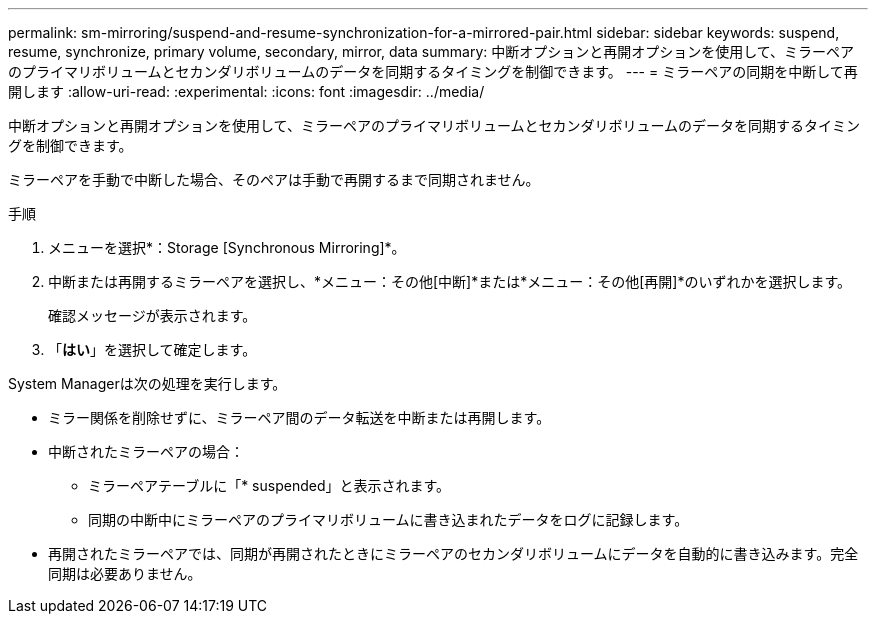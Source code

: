 ---
permalink: sm-mirroring/suspend-and-resume-synchronization-for-a-mirrored-pair.html 
sidebar: sidebar 
keywords: suspend, resume, synchronize, primary volume, secondary, mirror, data 
summary: 中断オプションと再開オプションを使用して、ミラーペアのプライマリボリュームとセカンダリボリュームのデータを同期するタイミングを制御できます。 
---
= ミラーペアの同期を中断して再開します
:allow-uri-read: 
:experimental: 
:icons: font
:imagesdir: ../media/


[role="lead"]
中断オプションと再開オプションを使用して、ミラーペアのプライマリボリュームとセカンダリボリュームのデータを同期するタイミングを制御できます。

ミラーペアを手動で中断した場合、そのペアは手動で再開するまで同期されません。

.手順
. メニューを選択*：Storage [Synchronous Mirroring]*。
. 中断または再開するミラーペアを選択し、*メニュー：その他[中断]*または*メニュー：その他[再開]*のいずれかを選択します。
+
確認メッセージが表示されます。

. 「*はい*」を選択して確定します。


System Managerは次の処理を実行します。

* ミラー関係を削除せずに、ミラーペア間のデータ転送を中断または再開します。
* 中断されたミラーペアの場合：
+
** ミラーペアテーブルに「* suspended」と表示されます。
** 同期の中断中にミラーペアのプライマリボリュームに書き込まれたデータをログに記録します。


* 再開されたミラーペアでは、同期が再開されたときにミラーペアのセカンダリボリュームにデータを自動的に書き込みます。完全同期は必要ありません。

